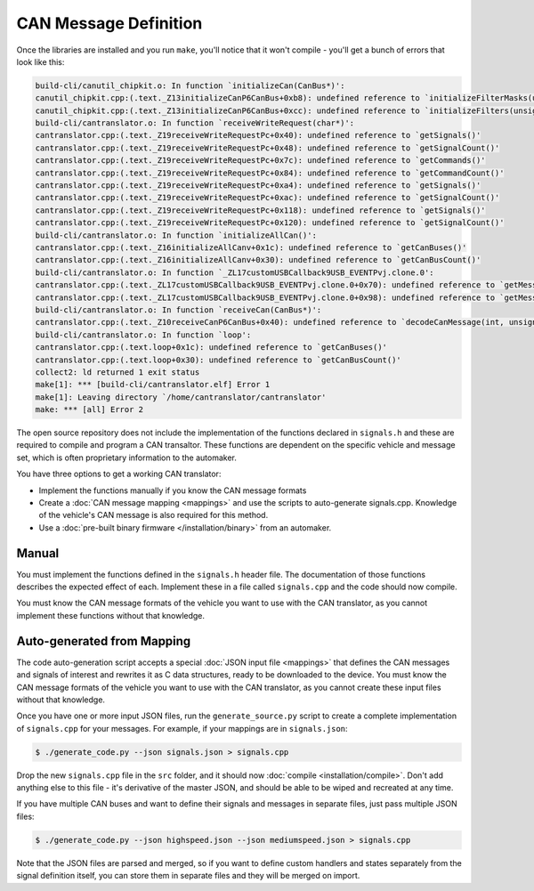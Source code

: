 =======================
CAN Message Definition
=======================

Once the libraries are installed and you run ``make``, you'll notice
that it won't compile - you'll get a bunch of errors that look like
this:

.. code-block:: sh

    build-cli/canutil_chipkit.o: In function `initializeCan(CanBus*)':
    canutil_chipkit.cpp:(.text._Z13initializeCanP6CanBus+0xb8): undefined reference to `initializeFilterMasks(unsigned long long, int*)'
    canutil_chipkit.cpp:(.text._Z13initializeCanP6CanBus+0xcc): undefined reference to `initializeFilters(unsigned long long, int*)'
    build-cli/cantranslator.o: In function `receiveWriteRequest(char*)':
    cantranslator.cpp:(.text._Z19receiveWriteRequestPc+0x40): undefined reference to `getSignals()'
    cantranslator.cpp:(.text._Z19receiveWriteRequestPc+0x48): undefined reference to `getSignalCount()'
    cantranslator.cpp:(.text._Z19receiveWriteRequestPc+0x7c): undefined reference to `getCommands()'
    cantranslator.cpp:(.text._Z19receiveWriteRequestPc+0x84): undefined reference to `getCommandCount()'
    cantranslator.cpp:(.text._Z19receiveWriteRequestPc+0xa4): undefined reference to `getSignals()'
    cantranslator.cpp:(.text._Z19receiveWriteRequestPc+0xac): undefined reference to `getSignalCount()'
    cantranslator.cpp:(.text._Z19receiveWriteRequestPc+0x118): undefined reference to `getSignals()'
    cantranslator.cpp:(.text._Z19receiveWriteRequestPc+0x120): undefined reference to `getSignalCount()'
    build-cli/cantranslator.o: In function `initializeAllCan()':
    cantranslator.cpp:(.text._Z16initializeAllCanv+0x1c): undefined reference to `getCanBuses()'
    cantranslator.cpp:(.text._Z16initializeAllCanv+0x30): undefined reference to `getCanBusCount()'
    build-cli/cantranslator.o: In function `_ZL17customUSBCallback9USB_EVENTPvj.clone.0':
    cantranslator.cpp:(.text._ZL17customUSBCallback9USB_EVENTPvj.clone.0+0x70): undefined reference to `getMessageSet()'
    cantranslator.cpp:(.text._ZL17customUSBCallback9USB_EVENTPvj.clone.0+0x98): undefined reference to `getMessageSet()'
    build-cli/cantranslator.o: In function `receiveCan(CanBus*)':
    cantranslator.cpp:(.text._Z10receiveCanP6CanBus+0x40): undefined reference to `decodeCanMessage(int, unsigned char*)'
    build-cli/cantranslator.o: In function `loop':
    cantranslator.cpp:(.text.loop+0x1c): undefined reference to `getCanBuses()'
    cantranslator.cpp:(.text.loop+0x30): undefined reference to `getCanBusCount()'
    collect2: ld returned 1 exit status
    make[1]: *** [build-cli/cantranslator.elf] Error 1
    make[1]: Leaving directory `/home/cantranslator/cantranslator'
    make: *** [all] Error 2

The open source repository does not include the implementation of the functions
declared in ``signals.h`` and these are required to compile and program a CAN
transaltor. These functions are dependent on the specific vehicle and message
set, which is often proprietary information to the automaker.

You have three options to get a working CAN translator:

* Implement the functions manually if you know the CAN message formats
* Create a :doc:`CAN message mapping <mappings>` and use the scripts to
  auto-generate signals.cpp. Knowledge of the vehicle's CAN message is also
  required for this method.
* Use a :doc:`pre-built binary firmware </installation/binary>` from an automaker.

Manual
======

You must implement the functions defined in the ``signals.h`` header
file. The documentation of those functions describes the expected effect
of each. Implement these in a file called ``signals.cpp`` and the code
should now compile.

You must know the CAN message formats of the vehicle you want to use
with the CAN translator, as you cannot implement these functions without
that knowledge.

Auto-generated from Mapping
===========================

The code auto-generation script accepts a special :doc:`JSON input file
<mappings>` that defines the CAN messages and signals of interest and rewrites
it as C data structures, ready to be downloaded to the device. You must know the
CAN message formats of the vehicle you want to use with the CAN translator, as
you cannot create these input files without that knowledge.

Once you have one or more input JSON files, run the ``generate_source.py``
script to create a complete implementation of ``signals.cpp`` for your messages.
For example, if your mappings are in ``signals.json``:

.. code-block:: sh

    $ ./generate_code.py --json signals.json > signals.cpp

Drop the new ``signals.cpp`` file in the ``src`` folder, and it should now
:doc:`compile <installation/compile>`. Don't add anything else to this file -
it's derivative of the master JSON, and should be able to be wiped and recreated
at any time.

If you have multiple CAN buses and want to define their signals and
messages in separate files, just pass multiple JSON files:

.. code-block:: sh

    $ ./generate_code.py --json highspeed.json --json mediumspeed.json > signals.cpp

Note that the JSON files are parsed and merged, so if you want to define
custom handlers and states separately from the signal definition itself,
you can store them in separate files and they will be merged on import.

